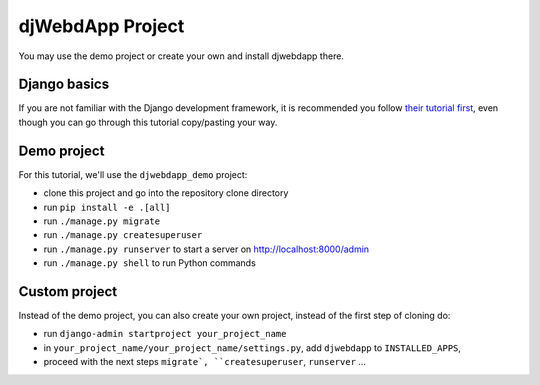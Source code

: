 djWebdApp Project
~~~~~~~~~~~~~~~~~

You may use the demo project or create your own and install djwebdapp there.

Django basics
=============

If you are not familiar with the Django development framework, it is
recommended you follow `their tutorial first
<https://docs.djangoproject.com/en/4.0/intro/tutorial01/>`_, even though you
can go through this tutorial copy/pasting your way.

Demo project
============

For this tutorial, we'll use the ``djwebdapp_demo`` project:

* clone this project and go into the repository clone directory
* run ``pip install -e .[all]``
* run ``./manage.py migrate``
* run ``./manage.py createsuperuser``
* run ``./manage.py runserver`` to start a server on http://localhost:8000/admin
* run ``./manage.py shell`` to run Python commands

Custom project
==============

Instead of the demo project, you can also create your own project, instead of
the first step of cloning do:

* run ``django-admin startproject your_project_name``
* in ``your_project_name/your_project_name/settings.py``, add ``djwebdapp`` to
  ``INSTALLED_APPS``,
* proceed with the next steps ``migrate`, ``createsuperuser``, ``runserver``
  ...
